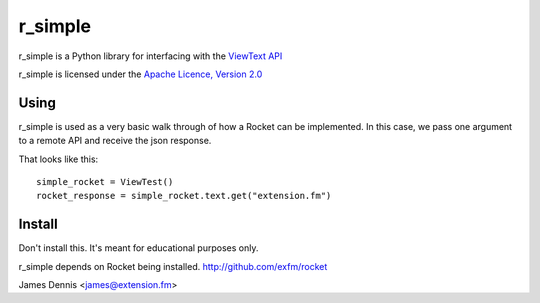 r_simple
==============

r_simple is a Python library for interfacing with the `ViewText API
<http://viewtext.org/>`_

r_simple is licensed under the `Apache Licence, Version 2.0 <http://www.apache.org/licenses/LICENSE-2.0.html>`_


Using
-----

r_simple is used as a very basic walk through of how a Rocket
can be implemented. In this case, we pass one argument to a remote
API and receive the json response.

That looks like this:

::

    simple_rocket = ViewTest()
    rocket_response = simple_rocket.text.get("extension.fm")

Install
-------

Don't install this. It's meant for educational purposes only.

r_simple depends on Rocket being installed.
http://github.com/exfm/rocket

James Dennis <james@extension.fm>
